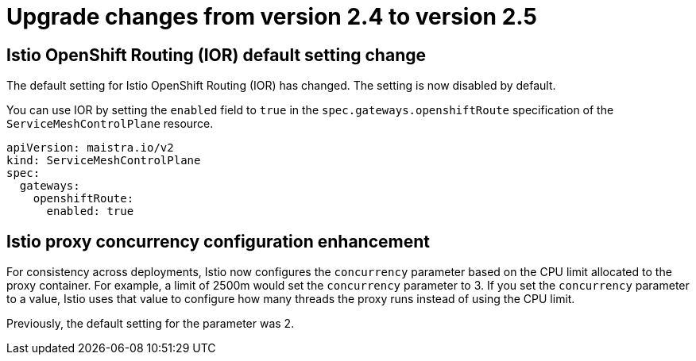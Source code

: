 // Module included in the following assemblies:
// * service_mesh/v2x/upgrading-ossm.adoc

:_mod-docs-content-type: CONCEPT
[id="ossm-upgrade-24-25-changes_{context}"]
= Upgrade changes from version 2.4 to version 2.5

== Istio OpenShift Routing (IOR) default setting change

The default setting for Istio OpenShift Routing (IOR) has changed. The setting is now disabled by default.

You can use IOR by setting the `enabled` field to `true` in the `spec.gateways.openshiftRoute` specification of the `ServiceMeshControlPlane` resource.

[source,yaml]
----
apiVersion: maistra.io/v2
kind: ServiceMeshControlPlane
spec:
  gateways:
    openshiftRoute:
      enabled: true
----

== Istio proxy concurrency configuration enhancement

For consistency across deployments, Istio now configures the `concurrency` parameter based on the CPU limit allocated to the proxy container. For example, a limit of 2500m would set the `concurrency` parameter to 3. If you set the `concurrency` parameter to a value, Istio uses that value to configure how many threads the proxy runs instead of using the CPU limit.

Previously, the default setting for the parameter was 2.
